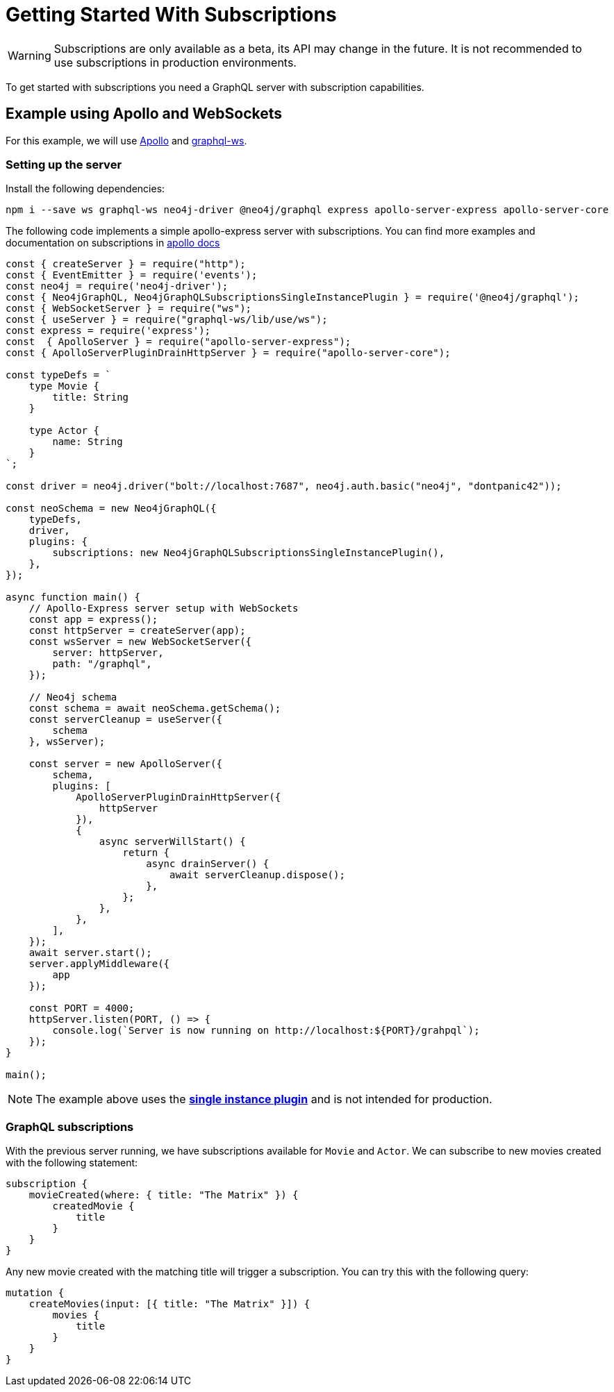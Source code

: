 [[getting-started]]
= Getting Started With Subscriptions

WARNING: Subscriptions are only available as a beta, its API may change in the future. It is not recommended to use subscriptions in production environments.

To get started with subscriptions you need a GraphQL server with subscription capabilities.

== Example using Apollo and WebSockets
For this example, we will use link:https://www.apollographql.com/[Apollo] and link:https://github.com/enisdenjo/graphql-ws[graphql-ws].

=== Setting up the server

Install the following dependencies:
```bash
npm i --save ws graphql-ws neo4j-driver @neo4j/graphql express apollo-server-express apollo-server-core
```

The following code implements a simple apollo-express server with subscriptions. You can find more examples and documentation
on subscriptions in link:https://www.apollographql.com/docs/apollo-server/data/subscriptions/[apollo docs]
```javascript
const { createServer } = require("http");
const { EventEmitter } = require('events');
const neo4j = require('neo4j-driver');
const { Neo4jGraphQL, Neo4jGraphQLSubscriptionsSingleInstancePlugin } = require('@neo4j/graphql');
const { WebSocketServer } = require("ws");
const { useServer } = require("graphql-ws/lib/use/ws");
const express = require('express');
const  { ApolloServer } = require("apollo-server-express");
const { ApolloServerPluginDrainHttpServer } = require("apollo-server-core");

const typeDefs = `
    type Movie {
        title: String
    }

    type Actor {
        name: String
    }
`;

const driver = neo4j.driver("bolt://localhost:7687", neo4j.auth.basic("neo4j", "dontpanic42"));

const neoSchema = new Neo4jGraphQL({
    typeDefs,
    driver,
    plugins: {
        subscriptions: new Neo4jGraphQLSubscriptionsSingleInstancePlugin(),
    },
});

async function main() {
    // Apollo-Express server setup with WebSockets
    const app = express();
    const httpServer = createServer(app);
    const wsServer = new WebSocketServer({
        server: httpServer,
        path: "/graphql",
    });

    // Neo4j schema
    const schema = await neoSchema.getSchema();
    const serverCleanup = useServer({
        schema
    }, wsServer);

    const server = new ApolloServer({
        schema,
        plugins: [
            ApolloServerPluginDrainHttpServer({
                httpServer
            }),
            {
                async serverWillStart() {
                    return {
                        async drainServer() {
                            await serverCleanup.dispose();
                        },
                    };
                },
            },
        ],
    });
    await server.start();
    server.applyMiddleware({
        app
    });

    const PORT = 4000;
    httpServer.listen(PORT, () => {
        console.log(`Server is now running on http://localhost:${PORT}/grahpql`);
    });
}

main();
```

NOTE: The example above uses the **xref::subscriptions/plugins/single-instance.adoc[single instance plugin]** and is not intended for production.

=== GraphQL subscriptions
With the previous server running, we have subscriptions available for `Movie` and `Actor`. We can subscribe to new movies created with the following statement:
```graphql
subscription {
    movieCreated(where: { title: "The Matrix" }) {
        createdMovie {
            title
        }
    }
}
```

Any new movie created with the matching title will trigger a subscription. You can try this with the following query:
```graphql
mutation {
    createMovies(input: [{ title: "The Matrix" }]) {
        movies {
            title
        }
    }
}
```
